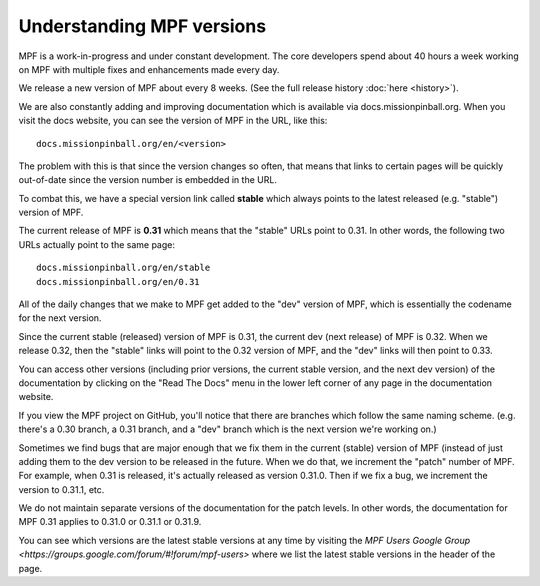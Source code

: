 Understanding MPF versions
==========================

MPF is a work-in-progress and under constant development. The core developers spend about 40 hours a week working on
MPF with multiple fixes and enhancements made every day.

We release a new version of MPF about every 8 weeks. (See the full release history :doc:`here <history>`).

We are also constantly adding and improving documentation which is available via docs.missionpinball.org. When you
visit the docs website, you can see the version of MPF in the URL, like this:

::

   docs.missionpinball.org/en/<version>

The problem with this is that since the version changes so often, that means that links to certain pages will be
quickly out-of-date since the version number is embedded in the URL.

To combat this, we have a special version link called **stable** which always points to the latest released (e.g.
"stable") version of MPF.

The current release of MPF is **0.31** which means that the "stable" URLs point to 0.31. In other words, the following
two URLs actually point to the same page:

::

   docs.missionpinball.org/en/stable
   docs.missionpinball.org/en/0.31

All of the daily changes that we make to MPF get added to the "dev" version of MPF, which is essentially the codename
for the next version.

Since the current stable (released) version of MPF is 0.31, the current dev (next release) of MPF is 0.32. When we
release 0.32, then the "stable" links will point to the 0.32 version of MPF, and the "dev" links will then point to 0.33.

You can access other versions (including prior versions, the current stable version, and the next dev version) of the
documentation by clicking on the "Read The Docs" menu in the lower left corner of any page in the documentation website.

If you view the MPF project on GitHub, you'll notice that there are branches which follow the same naming scheme. (e.g.
there's a 0.30 branch, a 0.31 branch, and a "dev" branch which is the next version we're working on.)

Sometimes we find bugs that are major enough that we fix them in the current (stable) version of MPF (instead of just
adding them to the dev version to be released in the future. When we do that, we increment the "patch" number of MPF.
For example, when 0.31 is released, it's actually released as version 0.31.0. Then if we fix a bug, we increment the
version to 0.31.1, etc.

We do not maintain separate versions of the documentation for the patch levels. In other words, the documentation for
MPF 0.31 applies to 0.31.0 or 0.31.1 or 0.31.9.

You can see which versions are the latest stable versions at any time by visiting the
`MPF Users Google Group <https://groups.google.com/forum/#!forum/mpf-users>` where we list the latest stable versions
in the header of the page.
